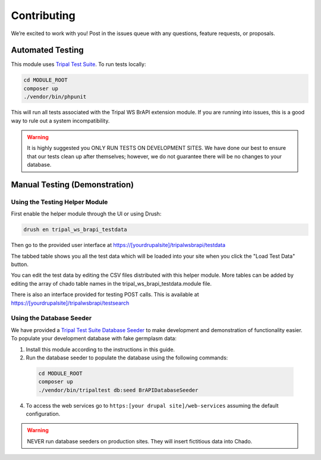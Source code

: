 Contributing
==============

We’re excited to work with you! Post in the issues queue with any questions, feature requests, or proposals.

Automated Testing
--------------------

This module uses `Tripal Test Suite <https://tripaltestsuite.readthedocs.io/en/latest/installation.html#joining-an-existing-project>`_. To run tests locally:

.. code:: bash

  cd MODULE_ROOT
  composer up
  ./vendor/bin/phpunit

This will run all tests associated with the Tripal WS BrAPI extension module. If you are running into issues, this is a good way to rule out a system incompatibility.

.. warning::

  It is highly suggested you ONLY RUN TESTS ON DEVELOPMENT SITES. We have done our best to ensure that our tests clean up after themselves; however, we do not guarantee there will be no changes to your database.

.. _demo-instructions:

Manual Testing (Demonstration)
--------------------------------

Using the Testing Helper Module
^^^^^^^^^^^^^^^^^^^^^^^^^^^^^^^^^

First enable the helper module through the UI or using Drush:

.. code::

  drush en tripal_ws_brapi_testdata

Then go to the provided user interface at https://[yourdrupalsite]/tripalwsbrapi/testdata

.. image:: contribute/mainpage.png

The tabbed table shows you all the test data which will be loaded into your site when you click the "Load Test Data" button.

You can edit the test data by editing the CSV files distributed with this helper module. More tables can be added by editing the array of chado table names in the tripal_ws_brapi_testdata.module file.

There is also an interface provided for testing POST calls. This is available at https://[yourdrupalsite]/tripalwsbrapi/testsearch

.. image:: contribute/searchpage.png

Using the Database Seeder
^^^^^^^^^^^^^^^^^^^^^^^^^^^

We have provided a `Tripal Test Suite Database Seeder <https://tripaltestsuite.readthedocs.io/en/latest/db-seeders.html>`_ to make development and demonstration of functionality easier. To populate your development database with fake germplasm data:

1. Install this module according to the instructions in this guide.
2. Run the database seeder to populate the database using the following commands:

  .. code::

    cd MODULE_ROOT
    composer up
    ./vendor/bin/tripaltest db:seed BrAPIDatabaseSeeder

4. To access the web services go to ``https:[your drupal site]/web-services`` assuming the default configuration.

.. warning::

  NEVER run database seeders on production sites. They will insert fictitious data into Chado.
